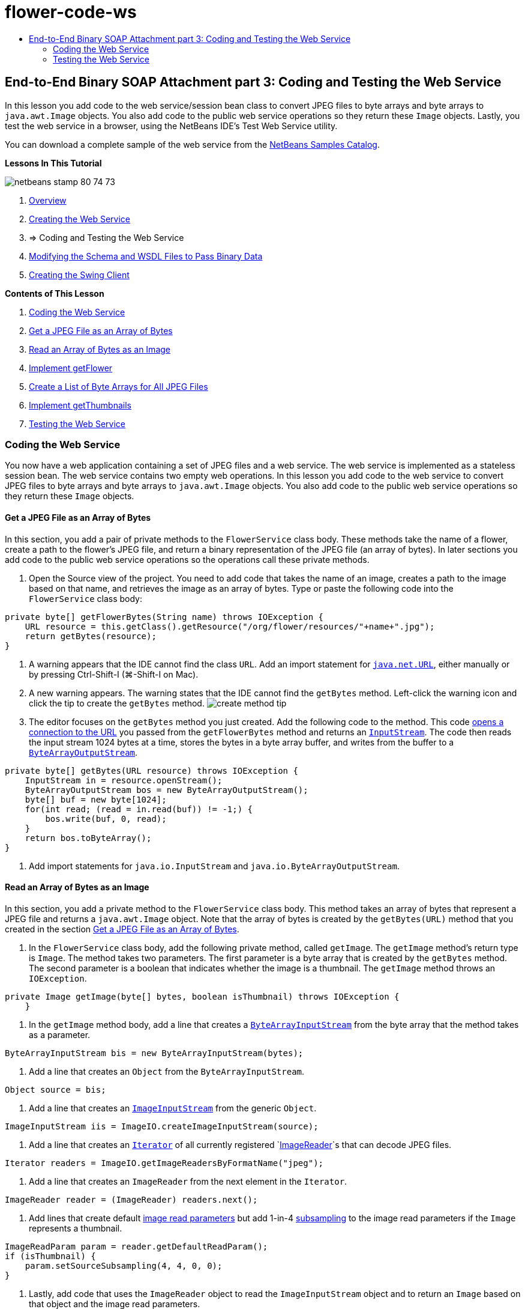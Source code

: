 // 
//     Licensed to the Apache Software Foundation (ASF) under one
//     or more contributor license agreements.  See the NOTICE file
//     distributed with this work for additional information
//     regarding copyright ownership.  The ASF licenses this file
//     to you under the Apache License, Version 2.0 (the
//     "License"); you may not use this file except in compliance
//     with the License.  You may obtain a copy of the License at
// 
//       http://www.apache.org/licenses/LICENSE-2.0
// 
//     Unless required by applicable law or agreed to in writing,
//     software distributed under the License is distributed on an
//     "AS IS" BASIS, WITHOUT WARRANTIES OR CONDITIONS OF ANY
//     KIND, either express or implied.  See the License for the
//     specific language governing permissions and limitations
//     under the License.
//

= flower-code-ws
:jbake-type: page
:jbake-tags: old-site, needs-review
:jbake-status: published
:keywords: Apache NetBeans  flower-code-ws
:description: Apache NetBeans  flower-code-ws
:toc: left
:toc-title:

== End-to-End Binary SOAP Attachment part 3: Coding and Testing the Web Service

In this lesson you add code to the web service/session bean class to convert JPEG files to byte arrays and byte arrays to `java.awt.Image` objects. You also add code to the public web service operations so they return these `Image` objects. Lastly, you test the web service in a browser, using the NetBeans IDE's Test Web Service utility.

You can download a complete sample of the web service from the link:https://netbeans.org/projects/samples/downloads/download/Samples%252FWeb%2520Services%252FWeb%2520Service%2520Passing%2520Binary%2520Data%2520--%2520EE6%252FFlowerAlbumService.zip[NetBeans Samples Catalog].

*Lessons In This Tutorial*

image:netbeans-stamp-80-74-73.png[title="Content on this page applies to the NetBeans IDE 7.2, 7.3, 7.4 and 8.0"]

1. link:./flower_overview.html[Overview]
2. link:flower_ws.html[Creating the Web Service]
3. => Coding and Testing the Web Service
4. link:./flower_wsdl_schema.html[Modifying the Schema and WSDL Files to Pass Binary Data]
5. link:./flower_swing.html[Creating the Swing Client]

*Contents of This Lesson*

1. link:#coding-ws[Coding the Web Service]

1. link:#retrieve-jpeg-as-bytes[Get a JPEG File as an Array of Bytes]
2. link:#read-bytes-as-image[Read an Array of Bytes as an Image]
3. link:#implement-getflower[Implement getFlower]
4. link:#create-byte-array-list[Create a List of Byte Arrays for All JPEG Files]
5. link:#implement-getthumbnails[Implement getThumbnails]
2. link:#test-ws[Testing the Web Service]

=== Coding the Web Service

You now have a web application containing a set of JPEG files and a web service. The web service is implemented as a stateless session bean. The web service contains two empty web operations. In this lesson you add code to the web service to convert JPEG files to byte arrays and byte arrays to `java.awt.Image` objects. You also add code to the public web service operations so they return these `Image` objects.

==== Get a JPEG File as an Array of Bytes

In this section, you add a pair of private methods to the `FlowerService` class body. These methods take the name of a flower, create a path to the flower's JPEG file, and return a binary representation of the JPEG file (an array of bytes). In later sections you add code to the public web service operations so the operations call these private methods.

1. Open the Source view of the project. You need to add code that takes the name of an image, creates a path to the image based on that name, and retrieves the image as an array of bytes. Type or paste the following code into the `FlowerService` class body:
[source,java]
----


private byte[] getFlowerBytes(String name) throws IOException {
    URL resource = this.getClass().getResource("/org/flower/resources/"+name+".jpg");
    return getBytes(resource);
}
----
2. A warning appears that the IDE cannot find the class `URL`. Add an import statement for `link:http://download.oracle.com/javase/6/docs/api/java/net/URL.html[java.net.URL]`, either manually or by pressing Ctrl-Shift-I (⌘-Shift-I on Mac).
3. A new warning appears. The warning states that the IDE cannot find the `getBytes` method. Left-click the warning icon and click the tip to create the `getBytes` method.
image:create-method-tip.png[]
4. The editor focuses on the `getBytes` method you just created. Add the following code to the method. This code link:http://download.oracle.com/javase/6/docs/api/java/net/URL.html#openStream%28%29[opens a connection to the URL] you passed from the `getFlowerBytes` method and returns an `link:http://download.oracle.com/javase/6/docs/api/java/io/InputStream.html[InputStream]`. The code then reads the input stream 1024 bytes at a time, stores the bytes in a byte array buffer, and writes from the buffer to a `link:http://download.oracle.com/javase/6/docs/api/java/io/ByteArrayOutputStream.html[ByteArrayOutputStream]`.
[source,java]
----

private byte[] getBytes(URL resource) throws IOException {
    InputStream in = resource.openStream();
    ByteArrayOutputStream bos = new ByteArrayOutputStream();
    byte[] buf = new byte[1024];
    for(int read; (read = in.read(buf)) != -1;) {
        bos.write(buf, 0, read);
    }
    return bos.toByteArray();
}
----
5. Add import statements for `java.io.InputStream` and `java.io.ByteArrayOutputStream`.

==== Read an Array of Bytes as an Image

In this section, you add a private method to the `FlowerService` class body. This method takes an array of bytes that represent a JPEG file and returns a `java.awt.Image` object. Note that the array of bytes is created by the `getBytes(URL)` method that you created in the section link:#retrieve-jpeg-as-bytes[Get a JPEG File as an Array of Bytes].

1. In the `FlowerService` class body, add the following private method, called `getImage`. The `getImage` method's return type is `Image`. The method takes two parameters. The first parameter is a byte array that is created by the `getBytes` method. The second parameter is a boolean that indicates whether the image is a thumbnail. The `getImage` method throws an `IOException`.
[source,java]
----

private Image getImage(byte[] bytes, boolean isThumbnail) throws IOException {
    }
----
2. In the `getImage` method body, add a line that creates a `link:http://download.oracle.com/javase/6/docs/api/java/io/ByteArrayInputStream.html[ByteArrayInputStream]` from the byte array that the method takes as a parameter.
[source,java]
----

ByteArrayInputStream bis = new ByteArrayInputStream(bytes);
----
3. Add a line that creates an `Object` from the `ByteArrayInputStream`.
[source,java]
----

Object source = bis;
----
4. Add a line that creates an `link:http://download.oracle.com/javase/6/docs/api/javax/imageio/stream/ImageInputStream.html[ImageInputStream]` from the generic `Object`.
[source,java]
----

ImageInputStream iis = ImageIO.createImageInputStream(source);
----
5. Add a line that creates an `link:http://download.oracle.com/javase/6/docs/api/java/util/Iterator.html[Iterator]` of all currently registered `link:http://download.oracle.com/javase/6/docs/api/javax/imageio/ImageReader.html[ImageReader]`s that can decode JPEG files.
[source,java]
----

Iterator readers = ImageIO.getImageReadersByFormatName("jpeg");
----
6. Add a line that creates an `ImageReader` from the next element in the `Iterator`.
[source,java]
----

ImageReader reader = (ImageReader) readers.next();
----
7. Add lines that create default link:http://download.oracle.com/javase/6/docs/api/javax/imageio/IIOParam.html[image read parameters] but add 1-in-4 link:http://download.oracle.com/javase/6/docs/api/javax/imageio/IIOParam.html#setSourceSubsampling%28int,%20int,%20int,%20int%29[subsampling] to the image read parameters  if the `Image` represents a thumbnail.
[source,java]
----

ImageReadParam param = reader.getDefaultReadParam();
if (isThumbnail) {
    param.setSourceSubsampling(4, 4, 0, 0);
}
----
8. Lastly, add code that uses the `ImageReader` object to read the `ImageInputStream` object and to return an `Image` based on that object and the image read parameters.
[source,java]
----

reader.setInput(iis, true);
return reader.read(0, param);
----
9. Press Ctrl-Shift-I (⌘-Shift-I on MacOS). The Fix All Imports dialog opens. Accept the default suggestions of the Fix All Imports dialog and click OK.
image:fix-getimage-imports.png[]

The `getImage` method is now complete.

[source,java]
----

private Image getImage(byte[] bytes, boolean isThumbnail) throws IOException {
    ByteArrayInputStream bis = new ByteArrayInputStream(bytes);
    Object source = bis; // File or InputStream
    ImageInputStream iis = ImageIO.createImageInputStream(source);
    Iterator readers = ImageIO.getImageReadersByFormatName("jpeg");
    ImageReader reader = (ImageReader) readers.next();
    ImageReadParam param = reader.getDefaultReadParam();
    if (isThumbnail) {
        param.setSourceSubsampling(4, 4, 0, 0);
    }
    reader.setInput(iis, true);
    return reader.read(0, param);
}
----

==== Implement getFlower

Add the following implementation code to the `getFlower()` method to get a flower by its name and return the image of that flower, as follows. Note that this code calls the private `getFlowerBytes(name)` method to get the JPEG file as an array of bytes. The code then calls the private `getImage` method to return the array of bytes as an `Image` object.

[source,java]
----

@WebMethod(operationName = "getFlower")
public Image getFlower(@WebParam(name = "name") String name) throws IOException {
    byte[] bytes = getFlowerBytes(name);
    return getImage(bytes, false);
}
----

==== Create a List of Byte Arrays for All JPEG Files

1. At the top of the class body of `FlowerService`, create an array of Strings of the names of every flower.
[source,java]
----

private static final String[] FLOWERS = {"aster", "honeysuckle", "rose", "sunflower"};
----
2. Add a method that creates an `link:http://download.oracle.com/javase/6/docs/api/java/util/ArrayList.html[ArrayList]` and adds a byte array for every flower to the `List`.
[source,java]
----

private List allFlowers() throws IOException {
    List flowers = new ArrayList();
    for (String flower:FLOWERS) {
        URL resource = this.getClass().getResource("/org/flower/resources/"+flower+".jpg");
        flowers.add(getBytes(resource));
    }
    return flowers;
}
----
3. Add import statements for `java.util.ArrayList` and `java.util.List`.

==== Implement getThumbnails

Change the `getThumbnails()` method as follows. Note that you add the implementation code and change the return type from `List` to `List<Image>`. Also note that you pass the boolean `isThumbnail` value of `true` to the `getImage` method. The `getThumbnails` implementation code calls the `allFlowers` method to link:#create-byte-array-list[create a list of byte arrays for all the JPEG files]. The `getThumbnails` method then creates a `List` of `Image`s and calls the `getImage` method for each flower, to return the array of bytes for that flower as an `Image` object and add that `Image` to the `List`.

[source,java]
----

@WebMethod(operationName = "getThumbnails")
public List<Image> getThumbnails() throws IOException {
    List<byte[]> flowers = allFlowers();
    List<Image> flowerList = new ArrayList<Image>(flowers.size());
    for (byte[] flower : flowers) {
        flowerList.add(getImage(flower, true));
    }
    return flowerList;
}
----

The combined web service/session bean is now complete. The final form of the web service class follows:

[source,java]
----

package org.flower.service;import java.awt.Image;
import java.io.ByteArrayInputStream;
import java.io.ByteArrayOutputStream;
import java.io.IOException;
import java.io.InputStream;
import java.net.URL;
import java.util.ArrayList;
import java.util.Iterator;
import java.util.List;
import javax.jws.WebMethod;
import javax.jws.WebParam;
import javax.jws.WebService;
import javax.ejb.Stateless;
import javax.imageio.ImageIO;
import javax.imageio.ImageReadParam;
import javax.imageio.ImageReader;
import javax.imageio.stream.ImageInputStream;@WebService(serviceName = "FlowerService")
@Stateless()
public class FlowerService {private static final String[] FLOWERS = {"aster", "honeysuckle", "rose", "sunflower"};@WebMethod(operationName = "getFlower")
    public Image getFlower(@WebParam(name = "name") String name) throws IOException {
        byte[] bytes = getFlowerBytes(name);
        return getImage(bytes, false);
    }@WebMethod(operationName = "getThumbnails")
    public List<Image> getThumbnails() throws IOException {
        List flowers = allFlowers();
        List<Image> flowerList = new ArrayList<Image>(flowers.size());
        for (byte[] flower : flowers) {
            flowerList.add(getImage(flower, true));
        }
        return flowerList;
    }private byte[] getFlowerBytes(String name) throws IOException {
        URL resource = this.getClass().getResource("/org/flower/resources/" + name + ".jpg");
        return getBytes(resource);
    }private byte[] getBytes(URL resource) throws IOException {
        InputStream in = resource.openStream();
        ByteArrayOutputStream bos = new ByteArrayOutputStream();
        byte[] buf = new byte[1024];
        for (int read; (read = in.read(buf)) != -1;) {
            bos.write(buf, 0, read);
        }
        return bos.toByteArray();
    }private Image getImage(byte[] bytes, boolean isThumbnail) throws IOException {
        ByteArrayInputStream bis = new ByteArrayInputStream(bytes);
        Iterator readers = ImageIO.getImageReadersByFormatName("jpeg");
        ImageReader reader = (ImageReader) readers.next();
        Object source = bis; // File or InputStream
        ImageInputStream iis = ImageIO.createImageInputStream(source);
        reader.setInput(iis, true);
        ImageReadParam param = reader.getDefaultReadParam();
        if (isThumbnail) {
            param.setSourceSubsampling(4, 4, 0, 0);
        }
        return reader.read(0, param);
    }private List allFlowers() throws IOException {
        List flowers = new ArrayList();
        for (String flower : FLOWERS) {
            URL resource = this.getClass().getResource("/flower/album/resources/" + flower + ".jpg");
            flowers.add(getBytes(resource));
        }
        return flowers;
    }
}
----

=== Testing the Web Service

Now that the web service is complete, you can deploy and test it.

*To test the web service:*

1. Right-click the FlowerAlbumService node and select Deploy. The IDE compiles the source code, launches the GlassFish server, and deploys the project's WAR file to the server. If you open the Services window, you can see the deployed `FlowerService` in the server's Applications node.

*Important:* The GlassFish Server Open Source Edition must be Version 3.1 or later.

image:deployed-service.png[]
2. Expand the project's Web Services node. Right-click the FlowerService and select Test Web Service.
image:test-ws-node.png[]
3. The web service tester opens in your browser. Type "rose" in the `getFlower` parameter field.
image:ws-tester.png[]
4. Press the `getFlower` button. The IDE shows you information about the invocation in the browser. When you look at the "Method Returned", you see that it is garbled. You want to see an image, not a series of symbols. However, since `java.awt.Image` is not a valid schema type, you need to manually configure the schema file to return binary image/jpeg data. You will do this in the next tutorial.
image:ws-tester-badschema.png[]
5. 
=== Next step:

link:./flower_wsdl_schema.html[Modifying the Schema and WSDL Files to Pass Binary Data]

link:/about/contact_form.html?to=3&subject=Feedback:%20Flower%20Coding%20WS%20EE6[Send Feedback on This Tutorial]

To send comments and suggestions, get support, and keep informed about the latest developments on the NetBeans IDE Java EE development features, link:../../../community/lists/top.html[join the nbj2ee@netbeans.org mailing list].


NOTE: This document was automatically converted to the AsciiDoc format on 2018-03-13, and needs to be reviewed.
